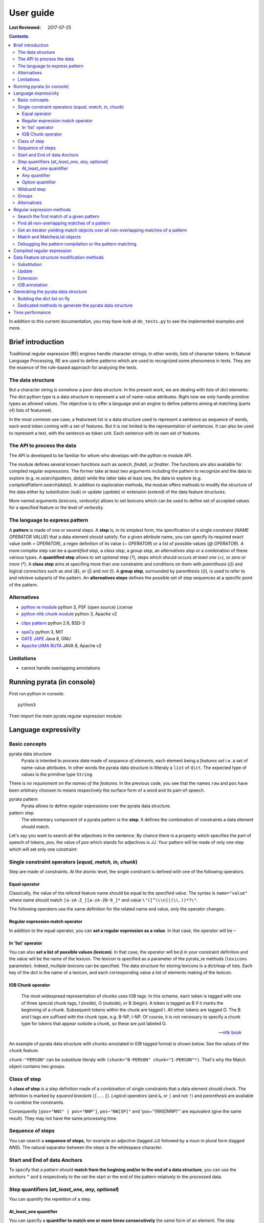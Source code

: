 .. http://www.sphinx-doc.org/en/stable/rest.html
.. http://rst.ninjs.org/

********************
User guide
********************

:Last Reviewed: 2017-07-25

.. contents:: Contents
    :local:


In addition to this current documentation, you may have look at ``do_tests.py`` to see the implemented examples and more.


Brief introduction
============================

Traditional regular expression (RE) engines handle character strings; In other words, lists of character tokens.
In Natural Language Processing, RE are used to define patterns which are used to recognized some phenomena in texts.
They are the essence of the rule-based approach for analysing the texts.

The data structure
------------------

But a character string is somehow a poor data structure. In the present work, we are dealing with lists of dict elements. The dict python type is a data structure to represent a set of name-value attributes. Right now we only handle primitive types as allowed values.
The objective is to offer a language and an engine to define patterns aiming at matching (parts of) lists of featureset. 

In the most common use case, a featureset list is a data structure used to represent a sentence as sequence of words, each word token coming with a set of features. 
But it is not limited to the representation of sentences. It can also be used to represent a text, with the sentence as token unit. Each sentence with its own set of features.

The API to process the data
------------------

The API is developed to be familiar for whom who develops with the python re module API. 

The module defines several known functions such as `search`, `findall`, or `finditer`. The functions are also available for compiled regular expressions. The former take at least two arguments including the pattern to recognize and the data to explore (e.g. `re.search(pattern, data)`) while the latter take at least one, the data to explore (e.g. `compiledPattern.search(data)`).
In addition to exploration methods, the module offers methods to modify the structure of the data either by substitution (`sub`) or update (`update`) or extension (`extend`) of the data feature structures.

More named arguments (`lexicons`, `verbosity`) allows to set lexicons which can be used to define set of accepted values for a specified feature or the level of verbosity.

The language to express pattern
------------------

A **pattern** is made of one or several steps. A **step** is, in its simplest form, the specification of a single constraint (*NAME OPERATOR VALUE*) that a data element should satisfy. For a given attribute name, you can specify its required exact value (with `=` *OPERATOR*), a regex definition of its value (`~` *OPERATOR*) or a list of possible values (`@` *OPERATOR*). A more complex step can be a *quantified step*, a *class step*, a *group step*, an *alternatives step* or a combination of these various types.
A **quantified step** allows to set *optional* step (`?`), steps which should occurs *at least one* (`+`), or *zero or more* (`*`). 
A **class step** aims at specifing more than one constraints and conditions on them with *parenthesis* (`()`) and logical connectors such as *and* (`&`), *or* (`|`) and *not* (`!`). 
A **group step**, surrounded by parenthesis  (`()`), is used to refer to and retrieve subparts of the pattern.
An **alternatives steps** defines the possible set of step sequences at a specific point of the pattern. 



Alternatives
------------------

* `python re module <https://docs.python.org/3/library/re.html>`_ python 3, PSF (open source) License
* `python nltk chunk module <http://www.nltk.org/_modules/nltk/chunk/regexp.html#RegexpChunkParser>`_ python 3, Apache v2 
.. [nltk.RegexpParser](https://gist.github.com/alexbowe/879414) ; http://nbviewer.jupyter.org/github/lukewrites/NP_chunking_with_nltk/blob/master/NP_chunking_with_the_NLTK.ipynb ; https://gist.github.com/alexbowe/879414
* `clips pattern <http://www.clips.ua.ac.be/pattern>`_ python 2.6, BSD-3
.. https://github.com/clips/pattern
* `spaCy <https://github.com/explosion/spaCy>`_ python 3, MIT
* `GATE JAPE <https://gate.ac.uk/sale/tao/splitch8.html>`_ Java 8, GNU
* `Apache UIMA RUTA <https://uima.apache.org/ruta.html>`_ JAVA 8, Apache v2
.. * xpath from me over graph of objects
.. * linguastream


Limitations
------------------

* cannot handle overlapping annotations  


Running pyrata (in console)
============================

First run python in console:

::

  python3

Then import the main pyrata regular expression module:

.. doctest ::

  >>> import pyrata.re as pyrata_re



Language expressivity
=====================

Basic concepts
--------------

pyrata data structure
  Pyrata is intented to process *data* made of *sequence of elements*, each element being a *features set* i.e. a set of name-value attributes. In other words the pyrata data structure is litteraly a ``list`` of ``dict``. The expected type of values is the primitive type ``String``.


.. doctest ::

  >>> data = [{'pos': 'PRP', 'raw': 'It'}, {'pos': 'VBZ', 'raw': 'is'}, {'pos': 'JJ', 'raw': 'fast'}, {'pos': 'JJ', 'raw': 'easy'}, {'pos': 'CC', 'raw': 'and'}, {'pos': 'JJ', 'raw': 'funny'}, {'pos': 'TO', 'raw': 'to'}, {'pos': 'VB', 'raw': 'write'}, {'pos': 'JJ', 'raw': 'regular'}, {'pos': 'NNS', 'raw': 'expressions'}, {'pos': 'IN', 'raw': 'with'},{'pos': 'NNP', 'raw': 'Pyrata'}]

There is *no requirement on the names of the features*.
In the previous code, you see that the names ``raw`` and ``pos`` have been arbitrary choosen to means respectively the surface form of a word and its part-of-speech.

pyrata pattern
  Pyrata allows to define *regular expressions* over the pyrata data structure.

pattern step
  The elementary component of a pyrata pattern is the **step**. It defines the combination of constraints a data element should match.

Let's say you want to search all the adjectives in the sentence. By chance there is a property which specifies the part of speech of tokens, *pos*, the value of *pos* which stands for adjectives is *JJ*. Your pattern will be made of only one step which will set only one constraint:

.. doctest ::

  >>> pattern = 'pos="JJ"'


Single constraint operators (*equal, match, in, chunk*)
------------------
Step are made of constraints. At the atomic level, the single constraint is defined with one of the following operators.

Equal operator
^^^^^^^^^^^^^^^

Classically, the value of the refered feature name should be equal to the specified value. The syntax is ``name="value"`` where name should match ``[a-zA-Z_][a-zA-Z0-9_]*``
and value ``\"([^\\\n]|(\\.))*?\"``.

The following operators use the same definition for the related name and value, only the operator changes. 

Regular expression match operator
^^^^^^^^^^^^^^^

In addition to the equal operator, you can **set a regular expression as a value**. 
In that case, the operator will be ``~`` 

.. doctest ::

    >>> pyrata_re.findall('pos~"NN."', data)
    [[{'raw': 'expressions', 'pos': 'NNS'}], [{'raw': 'Pyrata', 'pos': 'NNP'}]]


In 'list' operator
^^^^^^^^^^^^^^^

You can also **set a list of possible values (lexicon)**. In that case, the operator will be ``@`` in your constraint definition and the value will be the name of the lexicon. The lexicon is specified as a parameter of the pyrata_re methods (``lexicons`` parameter). Indeed, multiple lexicons can be specified. The data structure for storing lexicons is a dict/map of lists. Each key of the dict is the name of a lexicon, and each corresponding value a list of elements making of the lexicon.

.. doctest ::

    >>> pyrata_re.findall('raw@"positiveLexicon"', data, lexicons = {'positiveLexicon':['easy', 'funny']})
    [[ {'pos': 'JJ', 'raw': 'easy'}], [{'pos': 'JJ', 'raw': 'funny'}]]

IOB Chunk operator
^^^^^^^^^^^^^^^

.. epigraph::

   The most widespread representation of chunks uses IOB tags. In this scheme, each token is tagged with one of three special chunk tags, I (inside), O (outside), or B (begin). A token is tagged as B if it marks the beginning of a chunk. Subsequent tokens within the chunk are tagged I. All other tokens are tagged O. The B and I tags are suffixed with the chunk type, e.g. B-NP, I-NP. Of course, it is not necessary to specify a chunk type for tokens that appear outside a chunk, so these are just labeled O.

   -- `nltk book <http://www.nltk.org/book/ch07.html>`_

An example of pyrata data structure with chunks annotated in IOB tagged format is shown below. See the values of the ``chunk`` feature.  

.. doctest ::

    >>> data = [{'pos': 'NNP', 'chunk': 'B-PERSON', 'raw': 'Mark'}, {'pos': 'NNP', 'chunk': 'I-PERSON', 'raw': 'Zuckerberg'}, {'pos': 'VBZ', 'chunk': 'O', 'raw': 'is'}, {'pos': 'VBG', 'chunk': 'O', 'raw': 'working'}, {'pos': 'IN', 'chunk': 'O', 'raw': 'at'}, {'pos': 'NNP', 'chunk': 'B-ORGANIZATION', 'raw': 'Facebook'}, {'pos': 'NNP', 'chunk': 'I-ORGANIZATION', 'raw': 'Corp'}, {'pos': '.', 'chunk': 'O', 'raw': '.'}] 

    >>> pattern = 'chunk-"PERSON"'
    >>> pyrata_re.search(pattern, data)
    <pyrata.re Match object; groups=[[[{'pos': 'NNP', 'raw': 'Mark', 'chunk': 'B-PERSON'}, {'pos': 'NNP', 'raw': 'Zuckerberg', 'chunk': 'I-PERSON'}], 0, 2], [[{'pos': 'NNP', 'raw': 'Mark', 'chunk': 'B-PERSON'}, {'pos': 'NNP', 'raw': 'Zuckerberg', 'chunk': 'I-PERSON'}], 0, 2]]>

``chunk-"PERSON"`` can be substitute literaly with ``(chunk="B-PERSON" chunk="I-PERSON"*)``. That's why the Match object contains two groups.


Class of step
------------------

A **class of step** is a step definition made of a combination of single constraints that a data element should check. The definition is marked by *squared brackets* (``[...]``). *Logical operators* (and ``&``, or ``|`` and not ``!``) and *parenthesis* are available to combine the constraints.

.. doctest ::
    >>> data = [{'pos': 'PRP', 'raw': 'It'}, {'pos': 'VBZ', 'raw': 'is'}, {'pos': 'JJ', 'raw': 'fast'}, {'pos': 'JJ', 'raw': 'easy'}, {'pos': 'CC', 'raw': 'and'}, {'pos': 'JJ', 'raw': 'funny'}, {'pos': 'TO', 'raw': 'to'}, {'pos': 'VB', 'raw': 'write'}, {'pos': 'JJ', 'raw': 'regular'}, {'pos': 'NNS', 'raw': 'expressions'}, {'pos': 'IN', 'raw': 'with'},{'pos': 'NNP', 'raw': 'Pyrata'}]
    >>> pyrata_re.findall('[(pos="NNS" | pos="NNP") & !raw="expressions"]', data)
    [[{'pos': 'NNP', 'raw': 'Pyrata'}]]


Consequently ``[pos="NNS" | pos="NNP"]``, ``pos~"NN[SP]"`` and 'pos~"(NNS|NNP)"' are equivalent (give the same result). They may not have the same processing time.

Sequence of steps
------------------

You can search a **sequence of steps**, for example an adjective (tagged *JJ*) followed by a noun in plural form  (tagged *NNS*). The natural separator between the steps is the whitespace character.

.. doctest ::

    >>> pattern = 'pos="JJ" pos="NNS"'
    >>> pyrata_re.search(pattern, data).group()
    [{'pos': 'JJ', 'raw': 'regular'}, {'pos': 'NNS', 'raw': 'expressions'}]


Start and End of data Anchors
------

To specify that a pattern should **match from the begining and/or to the end of a data structure**, you can use the anchors ``^`` and ``$`` respectively to the set the start or the end of the pattern relatively to the processed data.

.. doctest ::

    >>> pattern = '^raw="It" [!foo="bar"]+'
    >>> pyrata_re.search(pattern, data)
    <pyrata.re Match object; groups=[[[{'raw': 'It', 'pos': 'PRP'}, {'raw': 'is', 'pos': 'VBZ'}, {'raw': 'fast', 'pos': 'JJ'}, {'raw': 'easy', 'pos': 'JJ'}, {'raw': 'and', 'pos': 'CC'}, {'raw': 'funny', 'pos': 'JJ'}, {'raw': 'to', 'pos': 'TO'}, {'raw': 'write', 'pos': 'VB'}, {'raw': 'regular', 'pos': 'JJ'}, {'raw': 'expressions', 'pos': 'NNS'}, {'raw': 'with', 'pos': 'IN'}, {'raw': 'Pyrata', 'pos': 'NNP'}], 0, 12]]>
   


Step quantifiers (*at_least_one, any, optional*)
------------------

You can quantify the repetition of a step.

At_least_one quantifier
^^^^^^^^^^^^^^^
You can specify a **quantifier to match one or more times consecutively** the same form of an element. The step definition should be followed by the ``+`` symbol:

.. doctest ::

    >>> pyrata_re.findall('pos="JJ"+', data)
    [[{'raw': 'fast', 'pos': 'JJ'}, {'raw': 'easy', 'pos': 'JJ'}], [{'raw': 'funny', 'pos': 'JJ'}], [{'raw': 'regular', 'pos': 'JJ'}]

Any quantifier
^^^^^^^^^^^^^^^

You can specify a **quantifier to match zero or more times consecutively** a certain form of an element. The step definition should be followed by the ``*`` symbol:

.. doctest ::

    >>> pyrata_re.findall('pos="JJ"* [(pos="NNS" | pos="NNP")]', data)
    [[[{'raw': 'regular', 'pos': 'JJ'}, {'raw': 'expressions', 'pos': 'NNS'}], [{'raw': 'Pyrata', 'pos': 'NNP'}]]

Option quantifier
^^^^^^^^^^^^^^^

You can specify a  **quantifier to match once or not at all** the given form of an element. The step definition should be followed by the ``?`` symbol:


.. doctest ::

    >>> pyrata_re.findall('pos="JJ"? [(pos="NNS" | pos="NNP")]', data)
    [[{'pos': 'JJ', 'raw': 'regular'}, {'pos': 'NNS', 'raw': 'expressions'}], [{'pos': 'NNP', 'raw': 'Pyrata'}]]



Wildcard step
------------------

Currently no **wildcard character** is implemented but you can easily simulate it with a non existing attribute or value:

.. doctest ::

    >>> pyrata_re.findall('pos~"VB." [!raw="to"]* raw="to"', data)
    [[{'raw': 'is', 'pos': 'VBZ'}, {'raw': 'fast', 'pos': 'JJ'}, {'raw': 'easy', 'pos': 'JJ'}, {'raw': 'and', 'pos': 'CC'}, {'raw': 'funny', 'pos': 'JJ'}, {'raw': 'to', 'pos': 'TO'}]]



Groups
------

In order to **retrieve the contents a specific part of a match, groups can be defined with parenthesis** which indicate the start and end of a group. 

The ``search`` method, like ``finditer``, returns match objects. Only one for the search method, the first one, if it exists at least one. A match object contains by default one group, the zero group, which can be refered by ``.group(0)``. If groups are defined in the pattern by mean of parenthesis, then they are also indexed. A group is described is described by a value, the covered data, and a pair of offsets. 

.. doctest ::

    >>> import pyrata.re as pyrata_re
    >>> pyrata_re.search('raw="is" ([!raw="to"]+) raw="to"', [{'pos': 'PRP', 'raw': 'It'}, {'pos': 'VBZ', 'raw': 'is'}, {'pos': 'JJ', 'raw': 'fast'}, {'pos': 'JJ', 'raw': 'easy'}, {'pos': 'CC', 'raw': 'and'}, {'pos': 'JJ', 'raw': 'funny'}, {'pos': 'TO', 'raw': 'to'}, {'pos': 'VB', 'raw': 'write'}, {'pos': 'JJ', 'raw': 'regular'}, {'pos': 'NNS', 'raw': 'expressions'}, {'pos': 'IN', 'raw': 'with'},{'pos': 'NNP', 'raw': 'Pyrata'}]).group(1)
    [{'raw': 'fast', 'pos': 'JJ'}, {'raw': 'easy', 'pos': 'JJ'}, {'raw': 'and', 'pos': 'CC'}, {'raw': 'funny', 'pos': 'JJ'}]

Or a more complex example with many more groups and embedded groups:

.. doctest ::

    >>> pattern = 'raw="It" (raw="is") (( (pos="JJ"* pos="JJ") raw="and" (pos="JJ") )) (raw="to")'
    >>> data = [{'pos': 'PRP', 'raw': 'It'}, {'pos': 'VBZ', 'raw': 'is'}, {'pos': 'JJ', 'raw': 'fast'}, {'pos': 'JJ', 'raw': 'easy'}, {'pos': 'CC', 'raw': 'and'}, {'pos': 'JJ', 'raw': 'funny'}, {'pos': 'TO', 'raw': 'to'}, {'pos': 'VB', 'raw': 'write'}, {'pos': 'JJ', 'raw': 'regular'}, {'pos': 'NNS', 'raw': 'expressions'}, {'pos': 'IN', 'raw': 'with'},{'pos': 'NNP', 'raw': 'Pyrata'}]
    >>> pyrata_re.search(pattern, data)
    <pyrata.re Match object; groups=[[[{'raw': 'It', 'pos': 'PRP'}, {'raw': 'is', 'pos': 'VBZ'}, {'raw': 'fast', 'pos': 'JJ'}, {'raw': 'easy', 'pos': 'JJ'}, {'raw': 'and', 'pos': 'CC'}, {'raw': 'funny', 'pos': 'JJ'}, {'raw': 'to', 'pos': 'TO'}], 0, 7], [[{'raw': 'is', 'pos': 'VBZ'}], 1, 2], [[{'raw': 'fast', 'pos': 'JJ'}, {'raw': 'easy', 'pos': 'JJ'}, {'raw': 'and', 'pos': 'CC'}, {'raw': 'funny', 'pos': 'JJ'}], 2, 6], [[{'raw': 'fast', 'pos': 'JJ'}, {'raw': 'easy', 'pos': 'JJ'}, {'raw': 'and', 'pos': 'CC'}, {'raw': 'funny', 'pos': 'JJ'}], 2, 6], [[{'raw': 'fast', 'pos': 'JJ'}, {'raw': 'easy', 'pos': 'JJ'}], 2, 4], [[{'raw': 'funny', 'pos': 'JJ'}], 5, 6], [[{'raw': 'to', 'pos': 'TO'}], 6, 7]]>


Groups can be quantified like in the following example:

.. doctest ::

    >>> pattern = '(pos="VB" pos="DT"? pos="JJ"* pos="NN" pos=".")+'
    >>> data = [ {'raw':'Choose', 'pos':'VB'},
      {'raw':'Life', 'pos':'NN' }, 
      {'raw':'.', 'pos':'.' },
      {'raw':'Choose', 'pos':'VB'},
      {'raw':'a', 'pos':'DT'},
      {'raw':'job', 'pos':'NN'},
      {'raw':'.', 'pos':'.'}, 
      {'raw':'Choose', 'pos':'VB'},
      {'raw':'a', 'pos':'DT'},
      {'raw':'career', 'pos':'NN'}, 
      {'raw':'.', 'pos':'.'},
      {'raw':'Choose', 'pos':'VB'},
      {'raw':'a', 'pos':'DT'},
      {'raw':'family', 'pos':'NN'}, 
      {'raw':'.', 'pos':'.'},
      {'raw':'Choose', 'pos':'VB'},
      {'raw':'a', 'pos':'DT'},
      {'raw':'fucking', 'pos':'JJ'}, 
      {'raw':'big', 'pos':'JJ'},             
      {'raw':'television', 'pos':'NN'}, 
      {'raw':'.', 'pos':'.'}  
      ]
    >>> quantified_group = pyrata_re.search(pattern, data)
    >>> quantified_group
    >>> <pyrata.re Match object; groups=[[[{'pos': 'VB', 'raw': 'Choose'}, {'pos': 'NN', 'raw': 'Life'}, {'pos': '.', 'raw': '.'}, {'pos': 'VB', 'raw': 'Choose'}, {'pos': 'DT', 'raw': 'a'}, {'pos': 'NN', 'raw': 'job'}, {'pos': '.', 'raw': '.'}, {'pos': 'VB', 'raw': 'Choose'}, {'pos': 'DT', 'raw': 'a'}, {'pos': 'NN', 'raw': 'career'}, {'pos': '.', 'raw': '.'}, {'pos': 'VB', 'raw': 'Choose'}, {'pos': 'DT', 'raw': 'a'}, {'pos': 'NN', 'raw': 'family'}, {'pos': '.', 'raw': '.'}, {'pos': 'VB', 'raw': 'Choose'}, {'pos': 'DT', 'raw': 'a'}, {'pos': 'JJ', 'raw': 'fucking'}, {'pos': 'JJ', 'raw': 'big'}, {'pos': 'NN', 'raw': 'television'}, {'pos': '.', 'raw': '.'}], 0, 21], [[{'pos': 'VB', 'raw': 'Choose'}, {'pos': 'NN', 'raw': 'Life'}, {'pos': '.', 'raw': '.'}], 0, 3], [[{'pos': 'VB', 'raw': 'Choose'}, {'pos': 'DT', 'raw': 'a'}, {'pos': 'NN', 'raw': 'job'}, {'pos': '.', 'raw': '.'}], 3, 7], [[{'pos': 'VB', 'raw': 'Choose'}, {'pos': 'DT', 'raw': 'a'}, {'pos': 'NN', 'raw': 'career'}, {'pos': '.', 'raw': '.'}], 7, 11], [[{'pos': 'VB', 'raw': 'Choose'}, {'pos': 'DT', 'raw': 'a'}, {'pos': 'NN', 'raw': 'family'}, {'pos': '.', 'raw': '.'}], 11, 15], [[{'pos': 'VB', 'raw': 'Choose'}, {'pos': 'DT', 'raw': 'a'}, {'pos': 'JJ', 'raw': 'fucking'}, {'pos': 'JJ', 'raw': 'big'}, {'pos': 'NN', 'raw': 'television'}, {'pos': '.', 'raw': '.'}], 15, 21]]>

*Choose Life. Choose a job. Choose a career. Choose a family. Choose a fucking big television.*


Alternatives
------

Alternatives are a list of possible steps sequences which can occur at a given step. As a group the list is delimited by parenthesis while the options are delimited by a pipe ``|`` symbol. The options should be ordered. the first match leads the engine to pursue its analysis. There is no backtracking.

.. doctest ::

    >>> pattern = '(pos="IN") (raw="a" raw="tea" | raw="a" raw="cup" raw="of" raw="coffee" | raw="an" raw="orange" raw="juice" ) ([!pos=";"])'
    >>> data = [ {'raw':'Over', 'pos':'IN'},
      {'raw':'a', 'pos':'DT' }, 
      {'raw':'cup', 'pos':'NN' },
      {'raw':'of', 'pos':'IN'},
      {'raw':'coffee', 'pos':'NN'},
      {'raw':',', 'pos':','},
      {'raw':'Mr.', 'pos':'NNP'}, 
      {'raw':'Stone', 'pos':'NNP'},
      {'raw':'told', 'pos':'VBD'},
      {'raw':'his', 'pos':'PRP$'}, 
      {'raw':'story', 'pos':'NN'} ]
    >>>pyrata_re.search(pattern, data).group(2)
    [{'pos': 'DT', 'raw': 'a'}, {'pos': 'NN', 'raw': 'cup'}, {'pos': 'IN', 'raw': 'of'}, {'pos': 'NN', 'raw': 'coffee'}]

Groups can be embedded in alternatives:

.. doctest ::

    >>> pattern = '(pos="IN") (raw="a" (raw="tea") | raw="a" (raw="cup" raw="of" raw="coffee") | raw="an" (raw="orange" raw="juice") ) ([!pos=";"])'
    >>> pyrata_re.search(pattern, data).group(3)
    [{'pos': 'NN', 'raw': 'cup'}, {'pos': 'IN', 'raw': 'of'}, {'pos': 'NN', 'raw': 'coffee'}]

The opposite is less true... 
2017-04-22 *Warning*: unexpected compilation results will be obtained if you embed an alternative in a group.  


Alternatives can be quantified.

.. doctest ::

    >>> pattern = '(pos="VB" [!pos="NN"]* raw="Life" pos="."| pos="VB" [!pos="NN"]* raw="job" pos="."|pos="VB" [!pos="NN"]* raw="career" pos="."|pos="VB" [!pos="NN"]* raw="family" pos="."|pos="VB" [!pos="NN"]* raw="television" pos=".")+'
    >>> data = [ {'raw':'Choose', 'pos':'VB'},
      {'raw':'Life', 'pos':'NN' }, 
      {'raw':'.', 'pos':'.' },
      {'raw':'Choose', 'pos':'VB'},
      {'raw':'a', 'pos':'DT'},
      {'raw':'job', 'pos':'NN'},
      {'raw':'.', 'pos':'.'}, 
      {'raw':'Choose', 'pos':'VB'},
      {'raw':'a', 'pos':'DT'},
      {'raw':'career', 'pos':'NN'}, 
      {'raw':'.', 'pos':'.'},
      {'raw':'Choose', 'pos':'VB'},
      {'raw':'a', 'pos':'DT'},
      {'raw':'family', 'pos':'NN'}, 
      {'raw':'.', 'pos':'.'},
      {'raw':'Choose', 'pos':'VB'},
      {'raw':'a', 'pos':'DT'},
      {'raw':'fucking', 'pos':'JJ'}, 
      {'raw':'big', 'pos':'JJ'},             
      {'raw':'television', 'pos':'NN'}, 
      {'raw':'.', 'pos':'.'}  
      ]
    >>> quantified_alternatives = pyrata_re.search(pattern, data)
    >>> quantified_alternatives
    >>> <pyrata.re Match object; groups=[[[{'pos': 'VB', 'raw': 'Choose'}, {'pos': 'NN', 'raw': 'Life'}, {'pos': '.', 'raw': '.'}, {'pos': 'VB', 'raw': 'Choose'}, {'pos': 'DT', 'raw': 'a'}, {'pos': 'NN', 'raw': 'job'}, {'pos': '.', 'raw': '.'}, {'pos': 'VB', 'raw': 'Choose'}, {'pos': 'DT', 'raw': 'a'}, {'pos': 'NN', 'raw': 'career'}, {'pos': '.', 'raw': '.'}, {'pos': 'VB', 'raw': 'Choose'}, {'pos': 'DT', 'raw': 'a'}, {'pos': 'NN', 'raw': 'family'}, {'pos': '.', 'raw': '.'}, {'pos': 'VB', 'raw': 'Choose'}, {'pos': 'DT', 'raw': 'a'}, {'pos': 'JJ', 'raw': 'fucking'}, {'pos': 'JJ', 'raw': 'big'}, {'pos': 'NN', 'raw': 'television'}, {'pos': '.', 'raw': '.'}], 0, 21], [[{'pos': 'VB', 'raw': 'Choose'}, {'pos': 'NN', 'raw': 'Life'}, {'pos': '.', 'raw': '.'}], 0, 3], [[{'pos': 'VB', 'raw': 'Choose'}, {'pos': 'DT', 'raw': 'a'}, {'pos': 'NN', 'raw': 'job'}, {'pos': '.', 'raw': '.'}], 3, 7], [[{'pos': 'VB', 'raw': 'Choose'}, {'pos': 'DT', 'raw': 'a'}, {'pos': 'NN', 'raw': 'career'}, {'pos': '.', 'raw': '.'}], 7, 11], [[{'pos': 'VB', 'raw': 'Choose'}, {'pos': 'DT', 'raw': 'a'}, {'pos': 'NN', 'raw': 'family'}, {'pos': '.', 'raw': '.'}], 11, 15], [[{'pos': 'VB', 'raw': 'Choose'}, {'pos': 'DT', 'raw': 'a'}, {'pos': 'JJ', 'raw': 'fucking'}, {'pos': 'JJ', 'raw': 'big'}, {'pos': 'NN', 'raw': 'television'}, {'pos': '.', 'raw': '.'}], 15, 21]]>

Again *Choose Life. Choose a job. Choose a career. Choose a family. Choose a fucking big television.*


Regular expression methods 
=====================

The regular expression available methods offer multiple ways of exploring the data. 

Assuming the following data:

.. doctest ::

  >>> data = [{'pos': 'PRP', 'raw': 'It'}, 
    {'pos': 'VBZ', 'raw': 'is'}, 
    {'pos': 'JJ', 'raw': 'fast'}, 
    {'pos': 'JJ', 'raw': 'easy'}, 
    {'pos': 'CC', 'raw': 'and'}, 
    {'pos': 'JJ', 'raw': 'funny'}, 
    {'pos': 'TO', 'raw': 'to'}, 
    {'pos': 'VB', 'raw': 'write'}, 
    {'pos': 'JJ', 'raw': 'regular'}, 
    {'pos': 'NNS', 'raw': 'expressions'}, 
    {'pos': 'IN', 'raw': 'with'},
    {'pos': 'NNP', 'raw': 'Pyrata'}]

Let's say you want to search the adjectives. By chance there is a property which specifies the part of speech of tokens, *pos*, the value of *pos* which stands for adjectives is *JJ*.

Search the first match of a given pattern
-------------------------

To **search the first location** where a given pattern (here ``pos="JJ"``) produces a match:

.. doctest ::

    >>> pyrata_re.search('pos="JJ"', data)
    >>> <pyrata_re Match object; span=(2, 3), match="[{'pos': 'JJ', 'raw': 'fast'}]">

To get the **value of the match**:

.. doctest ::

    >>> pyrata_re.search('pos="JJ"', data).group()
    >>> [{'raw': 'fast', 'pos': 'JJ'}]


This default match is known as the **zero group**:

.. doctest ::

    >>> pyrata_re.search('pos="JJ"', data).group(0)
    >>> [{'raw': 'fast', 'pos': 'JJ'}]
    
To get the **value of the start and the end**:

.. doctest ::

    >>> pyrata_re.search('pos="JJ"', data).start()
    >>> 2
    >>> pyrata_re.search('pos="JJ"', data).end()
    >>> 3




Find all non-overlapping matches of a pattern
-------------------------

To **find all non-overlapping matches** of pattern in data, as a list of datas:

.. doctest ::

    >>> pyrata_re.findall('pos="JJ"', data)
    >>> [[{'pos': 'JJ', 'raw': 'fast'}], [{'pos': 'JJ', 'raw': 'easy'}], [{'pos': 'JJ', 'raw': 'funny'}], [{'pos': 'JJ', 'raw': 'regular'}]]]


Get an iterator yielding match objects over all non-overlapping matches of a pattern
-------------------------

To **get an iterator yielding match objects** over all non-overlapping matches for the RE pattern in data:

.. doctest ::

    >>> for m in pyrata_re.finditer('pos="JJ"', data): print (m)
    ... 
    <pyrata_re Match object; span=(2, 3), match="[{'pos': 'JJ', 'raw': 'fast'}]">
    <pyrata_re Match object; span=(3, 4), match="[{'pos': 'JJ', 'raw': 'easy'}]">
    <pyrata_re Match object; span=(5, 6), match="[{'pos': 'JJ', 'raw': 'funny'}]">
    <pyrata_re Match object; span=(8, 9), match="[{'pos': 'JJ', 'raw': 'regular'}]">


Match and MatchesList objects
-------------------------

A **Match** is an object which is created when a pattern matching occurs. With the ``search`` method, only the first one is considered. With the ``finditer`` method, all the occurrences of the pattern will lead to the creation of a Match. For, ``finditer`` the Matches are appended to an object which lists all the Matches, namely a **MatchesList**.

Comparison operators and the ``len`` method on Match objects are available:

.. doctest ::

    >>> m1 = pyrata_re.search('pos="JJ"', data)
    <pyrata.re Match object; groups=[[[{'raw': 'fast', 'pos': 'JJ'}], 2, 3]]>

The Match object contains the value of instanciated pattern and its offsets in data.

.. doctest ::

    >>> m2 = pyrata_re.search('pos="JJ"', data)
    >>> m3 = pyrata_re.search('pos="NN"', data)
    >>> if m1 == m2: print ('True')
    ... 
    True

If none group is specified then the result of the comparison between the zero groups is returned with ``eq`` and ``ne`` operators.

.. doctest ::

    >>> if m1 != m3: print ('True')
    ... 
    True
    >>> len(m1)
    >>> 1
    >>> m4 = pyrata_re.search('(pos="JJ")+', data)
    >>> m4  
    <pyrata.re Match object; groups=[[[{'raw': 'fast', 'pos': 'JJ'}, {'raw': 'easy', 'pos': 'JJ'}], 2, 4], [[{'raw': 'fast', 'pos': 'JJ'}], 2, 3], [[{'raw': 'easy', 'pos': 'JJ'}], 3, 4]]>

In addition to the default zero group, the pattern defined a group which has two instances because of the quantifier.

.. doctest ::

    >>> len(m4)
    >>> 3   # 
    
Comparison operators and the ``len`` method on MatchesList objects are available:

.. doctest ::

    >>> ml1 = pyrata_re.finditer('pos="JJ"', data)    
    >>> ml2 = pyrata_re.finditer('pos="JJ"', data)
    >>> ml3 = pyrata_re.finditer('pos="NN"', data)

.. doctest ::

    >>> if ml1 == ml2: print ('True')
    ... 
    True
    >>> if ml1 != ml3: print ('True')
    ... 
    True
    >>> len(ml1)
    >>> 4


The previous tests can be performed with the two Matches objects created above from the *Trainspotting* data i.e. ``quantified_group`` and ``quantified_alternatives``.


Debugging the pattern compilation or the pattern matching
------------------

__For some performance reason, the debugging facility is not available on the pip version but on the github version.__ 

PyRATA uses the `python logging facility <https://docs.python.org/3/howto/logging.html>`_. 

.. https://docs.python.org/3/library/logging.html

To **understand the process of a pyrata_re method either at the compilation or matching stage**, first import the logging module:

.. doctest ::

    >>> import pyrata.re as pyrata_re
    >>> import logging

Set the loggging filename, optionally the logging format of messages, and the logging level:   

* ``logging.DEBUG`` For very detailed output for diagnostic purposes (10)
* ``logging.INFO`` Report events that occur during normal operation of a program (e.g. for status monitoring or fault investigation) (20)
* ``logging.WARNING`` Issue a warning regarding a particular runtime event (30)

DEBUG is more verbose than WARNING. WARNING will only report syntactic parsing problems.

.. doctest ::

    >>> logging.basicConfig(format='%(levelname)s:\t%(message)s', filename='mypyrata.log', level=logging.INFO)

.. logging.DEBUG, logging.INFO, logging.WARNING, logging.ERROR, logging.CRITICAL

Now you can just run a compilation process

.. doctest :: 

    >>> pyrata_re.compile ('pos~"JJ"* pos~"NN."')

or any matching process (which encompasses a compilation process):

.. doctest :: 

    >>> data = [{'pos': 'PRP', 'raw': 'It'}, 
    {'pos': 'VBZ', 'raw': 'is'}, 
    {'pos': 'JJ', 'raw': 'fast'}, 
    {'pos': 'JJ', 'raw': 'easy'}, 
    {'pos': 'CC', 'raw': 'and'}, 
    {'pos': 'JJ', 'raw': 'funny'}, 
    {'pos': 'TO', 'raw': 'to'}, 
    {'pos': 'VB', 'raw': 'write'}, 
    {'pos': 'JJ', 'raw': 'regular'}, 
    {'pos': 'NNS', 'raw': 'expressions'}, 
    {'pos': 'IN', 'raw': 'with'},
    {'pos': 'NNP', 'raw': 'Pyrata'}]
    >>> pyrata_re.findall ('pos="JJ" [(pos="NNS" | pos="NNP")]', data)

And observe the logging file in the current directory.

To dynamically change the log level without restarting the application, just type:

    >>> logging.getLogger().setLevel(logging.DEBUG)

Log messages are incrementally appended at the end of the previous ones.

.. Syntactic problems are reported in INFO and DEBUG examples such as a star at the beggining of the pattern or unexpected token in the pattern: 

..    >>> pyrata_re.findall('*pos="JJ" [(pos="NNS" | pos="NNP")]', data)
..    Error: syntactic parsing error - unexpected token type="ANY" with value="*" at position 1. Search an error before this point.
..  >>> pyrata_re.findall('pos="JJ"* bla bla [(pos="NNS" | pos="NNP")]', data)
..    Error: syntactic parsing error - unexpected token type="NAME" with value="bla" at position 17. Search an error before this point.





Compiled regular expression
===========================

**Compiled regular expression objects** support the following methods ``search``, ``findall`` and ``finditer``. It follows the same API as `Python re <https://docs.python.org/3/library/re.html#re.regex.search>`_ but uses a sequence of features set instead of a string.

Below an example of use with the ``findall`` method

.. doctest ::

    >>> data = [{'pos': 'PRP', 'raw': 'It'}, {'pos': 'VBZ', 'raw': 'is'}, {'pos': 'JJ', 'raw': 'fast'}, {'pos': 'JJ', 'raw': 'easy'}, {'pos': 'CC', 'raw': 'and'}, {'pos': 'JJ', 'raw': 'funny'}, {'pos': 'TO', 'raw': 'to'}, {'pos': 'VB', 'raw': 'write'}, {'pos': 'JJ', 'raw': 'regular'}, {'pos': 'NNS', 'raw': 'expressions'}, {'pos': 'IN', 'raw': 'with'},{'pos': 'NNP', 'raw': 'Pyrata'}]
    >>> compiled_re = pyrata_re.compile('pos~"JJ"* pos~"NN."')
    >>> compiled_re.findall(data)
    [[{'raw': 'regular', 'pos': 'JJ'}, {'raw': 'expressions', 'pos': 'NNS'}], [{'raw': 'Pyrata', 'pos': 'NNP'}]]

A compiled regular expression object is made of the pattern steps, the specification of having to start/end with the data and the lexicons which are used in its steps.

.. doctest ::

    >>> compiled_re
    <pyrata.syntactic_pattern_parser CompiledPattern object; 
    starts_wi_data="False"
    ends_wi_data="False"
    lexicon="dict_keys([])"
    pattern_steps="
    [['*', 'pos~"JJ"'], [None, 'pos~"NN."']]">


Here the representation of a compiled pattern with chunks:

.. doctest ::

    >>> pyrata_re.compile ('chunk-"NP"')
    <pyrata.syntactic_pattern_parser CompiledPattern object; 
      starts_wi_data="False"
      ends_wi_data="False"
      lexicon="dict_keys([])"
      pattern_steps="
      [[None, [[[None, 'chunk="B-NP" '], ['*', 'chunk="I-NP"']]]]]
      ">

Here the representation of a compiled pattern with quantified groups and alternatives : 

.. doctest ::

    pyrata_re.compile('raw="a"? (pos~"JJ" pos~"JJ")* (pos="NNS"|pos="NNP")+')
    <pyrata.syntactic_pattern_parser CompiledPattern object; 
    starts_wi_data="False"
    ends_wi_data="False"
    lexicon="dict_keys([])"
    pattern_steps="
    [['?', 'raw="a"'], ['+', [[[None, 'pos="NNS"']], [[None, 'pos="NNP"']]]]]">

A compiled regular expression is made of a list of quantified steps. A quantified step is a quantifier with either a simple or complex step. A simple step is combination of one or several single contraints (e.g. a class step). A complex step is a list of alternatives, themself being a sequence of quantified steps.


Data Feature structure modification methods
====================================

By modification we mean subtitution, updating, extension of the data feature structure. 
The process of updating or extending a feature structure is also called *annotation*.

Substitution
------------

The ``sub(pattern, annotation, replacement, group = [0])`` method **substitutes the leftmost non-overlapping occurrences of pattern matches or a given group of matches by a dict or a sequence of dicts**. Returns a copy of the data obtained and by default the data unchanged.

.. doctest ::

    >>> import pyrata.re as pyrata_re
    >>> pattern = 'pos~"NN.?"'
    >>> annotation = {'raw':'smurf', 'pos':'NN' }
    >>> data = [ {'raw':'Over', 'pos':'IN'},  
          {'raw':'a', 'pos':'DT' },  {'raw':'cup', 'pos':'NN' }, 
          {'raw':'of', 'pos':'IN'}, 
          {'raw':'coffee', 'pos':'NN'}, 
          {'raw':',', 'pos':','},  
          {'raw':'Mr.', 'pos':'NNP'},  {'raw':'Stone', 'pos':'NNP'}, 
          {'raw':'told', 'pos':'VBD'}, 
          {'raw':'his', 'pos':'PRP$'},  {'raw':'story', 'pos':'NN'} ]    
    >>> pyrata_re.sub(pattern, annotation, data)
    [{'raw': 'Over', 'pos': 'IN'}, 
    {'raw': 'a', 'pos': 'DT'}, {'raw': 'smurf', 'pos': 'NN'},
    {'raw': 'of', 'pos': 'IN'}, 
    {'raw': 'smurf', 'pos': 'NN'}, 
    {'raw': ',', 'pos': ','}, 
    {'raw': 'smurf', 'pos': 'NN'}, {'raw': 'smurf', 'pos': 'NN'}, 
    {'raw': 'told', 'pos': 'VBD'}, 
    {'raw': 'his', 'pos': 'PRP$'}, {'raw': 'smurf', 'pos': 'NN'}]

Here an example by modifying a group of a Match:

.. doctest ::

    >>> pyrata_re.sub('pos~"(DT|PRP\$)" (pos~"NN.?")', {'raw':'smurf', 'pos':'NN' }, [{'raw':'Over', 'pos':'IN'}, {'raw':'a', 'pos':'DT' }, {'raw':'cup', 'pos':'NN' }, {'raw':'of', 'pos':'IN'}, {'raw':'coffee', 'pos':'NN'}, {'raw':',', 'pos':','}, {'raw':'Mr.', 'pos':'NNP'}, {'raw':'Stone', 'pos':'NNP'}, {'raw':'told', 'pos':'VBD'}, {'raw':'his', 'pos':'PRP$'}, {'raw':'story', 'pos':'NN'}], group = [1])
    [{'raw': 'Over', 'pos': 'IN'}, {'raw': 'a', 'pos': 'DT'}, {'raw': 'smurf', 'pos': 'NN'}, {'raw': 'of', 'pos': 'IN'}, {'raw': 'coffee', 'pos': 'NN'}, {'raw': ',', 'pos': ','}, {'raw': 'Mr.', 'pos': 'NNP'}, {'raw': 'Stone', 'pos': 'NNP'}, {'raw': 'told', 'pos': 'VBD'}, {'raw': 'his', 'pos': 'PRP$'}, {'raw': 'smurf', 'pos': 'NN'}]

To completely remove some parts of the data, the anotation should be an empty list ``[]``.

Update
---------------------------

The ``update(pattern, annotation, replacement, group = [0], iob = False)`` method **updates (and extends) the features of a match or a group of a match with the features of a dict or a sequence of dicts** (of the same size as the group/match).

.. doctest ::

    >>> pyrata_re.update('(raw="Mr.")', {'raw':'Mr.', 'pos':'TITLE' }, [{'raw':'Over', 'pos':'IN'}, {'raw':'a', 'pos':'DT' }, {'raw':'cup', 'pos':'NN' }, {'raw':'of', 'pos':'IN'}, {'raw':'coffee', 'pos':'NN'}, {'raw':',', 'pos':','}, {'raw':'Mr.', 'pos':'NNP'}, {'raw':'Stone', 'pos':'NNP'}, {'raw':'told', 'pos':'VBD'}, {'raw':'his', 'pos':'PRP$'}, {'raw':'story', 'pos':'NN'}])
    [{'raw': 'Over', 'pos': 'IN'}, {'raw': 'a', 'pos': 'DT'}, {'raw': 'cup', 'pos': 'NN'}, {'raw': 'of', 'pos': 'IN'}, {'raw': 'coffee', 'pos': 'NN'}, {'raw': ',', 'pos': ','}, {'raw': 'Mr.', 'pos': 'TITLE'}, {'raw': 'Stone', 'pos': 'NNP'}, {'raw': 'told', 'pos': 'VBD'}, {'raw': 'his', 'pos': 'PRP$'}, {'raw': 'story', 'pos': 'NN'}]


Extension
---------------------------

The ``extend(pattern, annotation, replacement, group = [0], iob = False)`` method **extends (i.e. if a feature exists then do not update) the features of a match or a group of a match with the features of a dict or a sequence of dicts** (of the same size as the group/match:

.. doctest ::

    >>> pattern = 'pos~"(DT|PRP\$|NNP)"? pos~"NN.?"'
    >>> annotation = {'chunk':'NP'}
    >>> data = [ {'raw':'Over', 'pos':'IN'},  
          {'raw':'a', 'pos':'DT' },  {'raw':'cup', 'pos':'NN' }, 
          {'raw':'of', 'pos':'IN'}, 
          {'raw':'coffee', 'pos':'NN'}, 
          {'raw':',', 'pos':','},  
          {'raw':'Mr.', 'pos':'NNP'},  {'raw':'Stone', 'pos':'NNP'}, 
          {'raw':'told', 'pos':'VBD'}, 
          {'raw':'his', 'pos':'PRP$'},  {'raw':'story', 'pos':'NN'} ]
    >>> pyrata_re.extend(pattern, annotation, data)
    [{'pos': 'IN', 'raw': 'Over'}, 
    {'pos': 'DT', 'raw': 'a', 'chunk': 'NP'}, {'pos': 'NN', 'raw': 'cup', 'chunk': 'NP'}, 
    {'pos': 'IN', 'raw': 'of'}, 
    {'pos': 'NN', 'raw': 'coffee', 'chunk': 'NP'}, 
    {'pos': ',', 'raw': ','}, 
    {'pos': 'NNP', 'raw': 'Mr.', 'chunk': 'NP'}, {'pos': 'NNP', 'raw': 'Stone', 'chunk': 'NP'}, 
    {'pos': 'VBD', 'raw': 'told'}, 
    {'pos': 'PRP$', 'raw': 'his', 'chunk': 'NP'}, {'pos': 'NN', 'raw': 'story', 'chunk': 'NP'}]


IOB annotation
---------------------------

Both with update or extend, you can specify if the data obtained should be annotated with IOB tag prefix. 

.. doctest ::

    >>> pyrata_re.extend(pattern, annotation, data, iob = True)
    [{'raw': 'Over', 'pos': 'IN'}, 
     {'raw': 'a', 'chunk': 'B-NP', 'pos': 'DT'}, {'raw': 'cup', 'chunk': 'I-NP', 'pos': 'NN'}, 
     {'raw': 'of', 'pos': 'IN'}, {'raw': 'coffee', 'chunk': 'B-NP', 'pos': 'NN'}, 
     {'raw': ',', 'pos': ','}, 
     {'raw': 'Mr.', 'chunk': 'B-NP', 'pos': 'NNP'}, {'raw': 'Stone', 'chunk': 'I-NP', 'pos': 'NNP'}, 
     {'raw': 'told', 'pos': 'VBD'}, 
     {'raw': 'his', 'chunk': 'B-NP', 'pos': 'PRP$'}, {'raw': 'story', 'chunk': 'I-NP', 'pos': 'NN'}]



Generating the pyrata data structure
====================================

Have a look at the ``nltk.py`` script (run it). It shows **how to turn various nltk analysis results into the pyrata data structure**.
In practice two approaches are available: either by building the dict list on fly or by using the dedicated pyrata nltk methods: ``list2pyrata (**kwargs)`` and ``listList2pyrata (**kwargs)``. 

Building the dict list on fly 
-----------------------------

Thanks to python, you can also easily turn a sentence into the pyrata data structure, for example by doing:

.. doctest ::

    >>> import nltk
    >>> sentence = "It is fast easy and funny to write regular expressions with Pyrata"
    >>> pyrata_data =  [{'raw':word, 'pos':pos} for (word, pos) in nltk.pos_tag(nltk.word_tokenize(sentence))]
    pyrata_data = [{'pos': 'PRP', 'raw': 'It'}, {'pos': 'VBZ', 'raw': 'is'}, {'pos': 'JJ', 'raw': 'fast'}, {'pos': 'JJ', 'raw': 'easy'}, {'pos': 'CC', 'raw': 'and'}, {'pos': 'JJ', 'raw': 'funny'}, {'pos': 'TO', 'raw': 'to'}, {'pos': 'VB', 'raw': 'write'}, {'pos': 'JJ', 'raw': 'regular'}, {'pos': 'NNS', 'raw': 'expressions'}, {'pos': 'IN', 'raw': 'with'},{'pos': 'NNP', 'raw': 'Pyrata'}]

Generating a more complex data on fly is similarly easy:

.. doctest ::

    >>> import nltk
    >>> from nltk import word_tokenize, pos_tag, ne_chunk
    >>> from nltk.chunk import tree2conlltags
    >>> sentence = "Mark is working at Facebook Corp." 
    >>> pyrata_data =  [{'raw':word, 'pos':pos, 'stem':nltk.stem.SnowballStemmer('english').stem(word), 'lem':nltk.WordNetLemmatizer().lemmatize(word.lower()), 'sw':(word in nltk.corpus.stopwords.words('english')), 'chunk':chunk} for (word, pos, chunk) in tree2conlltags(ne_chunk(pos_tag(word_tokenize(sentence))))]
    >>> pyrata_data
    [{'lem': 'mark', 'raw': 'Mark', 'sw': False, 'stem': 'mark', 'pos': 'NNP', 'chunk': 'B-PERSON'}, {'lem': 'is', 'raw': 'is', 'sw': True, 'stem': 'is', 'pos': 'VBZ', 'chunk': 'O'}, {'lem': 'working', 'raw': 'working', 'sw': False, 'stem': 'work', 'pos': 'VBG', 'chunk': 'O'}, {'lem': 'at', 'raw': 'at', 'sw': True, 'stem': 'at', 'pos': 'IN', 'chunk': 'O'}, {'lem': 'facebook', 'raw': 'Facebook', 'sw': False, 'stem': 'facebook', 'pos': 'NNP', 'chunk': 'B-ORGANIZATION'}, {'lem': 'corp', 'raw': 'Corp', 'sw': False, 'stem': 'corp', 'pos': 'NNP', 'chunk': 'I-ORGANIZATION'}, {'lem': '.', 'raw': '.', 'sw': False, 'stem': '.', 'pos': '.', 'chunk': 'O'}]

Dedicated methods to generate the pyrata data structure 
-------------------------------------------------------

The former method, ``list2pyrata``, turns a list into a list of dict (e.g. a list of words into a list of dict) with a feature to represent the surface form of the word (default is ``raw``). If parameter ``name`` is given then the dict feature name will be the one set by the first value of the passed list as parameter value of name. If parameter ``dictList`` is given then this list of dict will be extented with the value of the list (named or not). 

The latter, ``listList2pyrata``, turns a list of list ``listList`` into a list of dict with values being the elements of the second list; the value names are arbitrary choosen. If the parameter ``names`` is given then the dict feature names will be the ones set (the order matters) in the list passed as ``names`` parameter value. If parameter ``dictList`` is given then the list of dict will be extented with the values of the list (named or not).

Example of uses of pyrata dedicated conversion methods: See the ``nltk.py`` scripts


Time performance
===========================

Time performance is actually the most important issue of pyrata. If you running the git version, you may make the code faster by removing the logging instructions.
Simply run:
  
::
    bash more/code-optimize.sh

To restore the code (modification will be lost): 

::
    bash more/code-restore.sh
